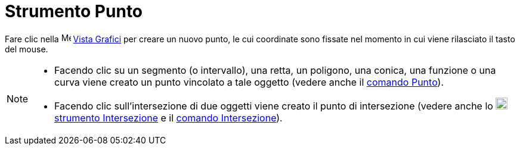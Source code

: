 = Strumento Punto

Fare clic nella image:16px-Menu_view_graphics.svg.png[Menu view graphics.svg,width=16,height=16]
xref:/Vista_Grafici.adoc[Vista Grafici] per creare un nuovo punto, le cui coordinate sono fissate nel momento in cui
viene rilasciato il tasto del mouse.

[NOTE]
====

* Facendo clic su un segmento (o intervallo), una retta, un poligono, una conica, una funzione o una curva viene creato
un punto vincolato a tale oggetto (vedere anche il xref:/commands/Comando_Punto.adoc[comando Punto]).
* Facendo clic sull'intersezione di due oggetti viene creato il punto di intersezione (vedere anche lo
image:20px-Mode_intersect.svg.png[Mode intersect.svg,width=20,height=20]
xref:/tools/Strumento_Intersezione.adoc[strumento Intersezione] e il xref:/commands/Comando_Intersezione.adoc[comando
Intersezione]).

====
